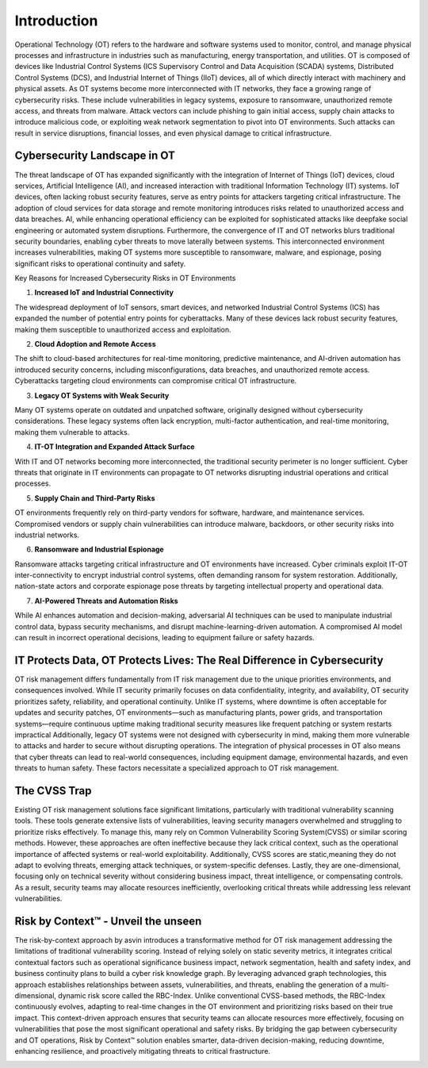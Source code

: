 =============
Introduction
=============
Operational Technology (OT) refers to the hardware and software systems used to monitor, control, and manage physical processes and infrastructure in industries such as manufacturing, energy transportation, and utilities. OT is composed of devices like Industrial Control Systems (ICS Supervisory Control and Data Acquisition (SCADA) systems, Distributed Control Systems (DCS), and Industrial Internet of Things (IIoT) devices, all of which directly interact with machinery and physical assets. As OT systems become more interconnected with IT networks, they face a growing range of cybersecurity risks. These include vulnerabilities in legacy systems, exposure to ransomware, unauthorized remote access, and threats from malware. Attack vectors can include phishing to gain initial access, supply chain attacks to introduce malicious code, or exploiting weak network segmentation to pivot into OT environments. Such attacks can result in service disruptions, financial losses, and even physical damage to critical infrastructure.

Cybersecurity Landscape in OT
-----------------------------
The threat landscape of OT has expanded significantly with the integration of Internet of Things (IoT) devices, cloud services, Artificial Intelligence (AI), and increased interaction with traditional Information Technology (IT) systems. IoT devices, often lacking robust security features, serve as entry points for attackers targeting critical infrastructure. The adoption of cloud services for data storage and remote monitoring introduces risks related to unauthorized access and data breaches. AI, while enhancing operational efficiency can be exploited for sophisticated attacks like deepfake social engineering or automated system disruptions. Furthermore, the convergence of IT and OT networks blurs traditional security boundaries, enabling cyber threats to move laterally between systems. This interconnected environment increases vulnerabilities, making OT systems more susceptible to ransomware, malware, and espionage, posing significant risks to operational continuity and safety.

.. image:: images/ot-env.png
    :alt: OT Environment

Key Reasons for Increased Cybersecurity Risks in OT Environments

1. **Increased IoT and Industrial Connectivity**

The widespread deployment of IoT sensors, smart devices, and networked Industrial Control Systems (ICS) has expanded the number of potential entry points for cyberattacks. Many of these devices lack robust security features, making them susceptible to unauthorized access and exploitation.

2. **Cloud Adoption and Remote Access**

The shift to cloud-based architectures for real-time monitoring, predictive maintenance, and AI-driven automation has introduced security concerns, including misconfigurations, data breaches, and unauthorized remote access. Cyberattacks targeting cloud environments can compromise critical OT infrastructure.

3. **Legacy OT Systems with Weak Security**

Many OT systems operate on outdated and unpatched software, originally designed without cybersecurity considerations. These legacy systems often lack encryption, multi-factor authentication, and real-time monitoring, making them vulnerable to attacks.

4. **IT-OT Integration and Expanded Attack Surface**

With IT and OT networks becoming more interconnected, the traditional security perimeter is no longer sufficient. Cyber threats that originate in IT environments can propagate to OT networks disrupting industrial operations and critical processes.

5. **Supply Chain and Third-Party Risks**

OT environments frequently rely on third-party vendors for software, hardware, and maintenance services. Compromised vendors or supply chain vulnerabilities can introduce malware, backdoors, or other security risks into industrial networks.

6. **Ransomware and Industrial Espionage**

Ransomware attacks targeting critical infrastructure and OT environments have increased. Cyber criminals exploit IT-OT inter-connectivity to encrypt industrial control systems, often demanding ransom for system restoration. Additionally, nation-state actors and corporate espionage pose threats by targeting intellectual property and operational data.

7. **AI-Powered Threats and Automation Risks**

While AI enhances automation and decision-making, adversarial AI techniques can be used to manipulate industrial control data, bypass security mechanisms, and disrupt machine-learning-driven automation. A compromised AI model can result in incorrect operational decisions, leading to equipment failure or safety hazards.

IT Protects Data, OT Protects Lives: The Real Difference in Cybersecurity
-------------------------------------------------------------------------
OT risk management differs fundamentally from IT risk management due to the unique priorities environments, and consequences involved. While IT security primarily focuses on data confidentiality, integrity, and availability, OT security prioritizes safety, reliability, and operational continuity. Unlike IT systems, where downtime is often acceptable for updates and security patches, OT environments—such as manufacturing plants, power grids, and transportation systems—require continuous uptime making traditional security measures like frequent patching or system restarts impractical Additionally, legacy OT systems were not designed with cybersecurity in mind, making them more vulnerable to attacks and harder to secure without disrupting operations. The integration of physical processes in OT also means that cyber threats can lead to real-world consequences, including equipment damage, environmental hazards, and even threats to human safety. These factors necessitate a specialized approach to OT risk management.

The CVSS Trap
-------------
Existing OT risk management solutions face significant limitations, particularly with traditional vulnerability scanning tools. These tools generate extensive lists of vulnerabilities, leaving security managers overwhelmed and struggling to prioritize risks effectively. To manage this, many rely on Common Vulnerability Scoring System(CVSS) or similar scoring methods. However, these approaches are often ineffective because they lack critical context, such as the operational importance of affected systems or real-world exploitability. Additionally, CVSS scores are static,meaning they do not adapt to evolving threats, emerging attack techniques, or system-specific defenses. Lastly, they are one-dimensional, focusing only on technical severity without considering business impact, threat intelligence, or compensating controls. As a result, security teams may allocate resources inefficiently, overlooking critical threats while addressing less relevant vulnerabilities.


Risk by Context™ - Unveil the unseen
------------------------------------
The risk-by-context approach by asvin introduces a transformative method for OT risk management addressing the limitations of traditional vulnerability scoring. Instead of relying solely on static severity metrics, it integrates critical contextual factors such as operational significance business impact, network segmentation, health and safety index, and business continuity plans to build a cyber risk knowledge graph. By leveraging advanced graph technologies, this approach establishes relationships between assets, vulnerabilities, and threats, enabling the generation of a multi-dimensional, dynamic risk score called the RBC-Index. Unlike conventional CVSS-based methods, the RBC-Index continuously evolves, adapting to real-time changes in the OT environment and prioritizing risks based on their true impact. This context-driven approach ensures that security teams can allocate resources more effectively, focusing on vulnerabilities that pose the most significant operational and safety risks. By bridging the gap between cybersecurity and OT operations, Risk by Context™ solution enables smarter, data-driven decision-making, reducing downtime, enhancing resilience, and proactively mitigating threats to critical frastructure.

.. image:: images/rbc-concept.png
    :alt: Risk by Context™ Concept